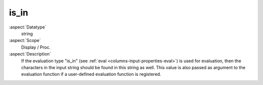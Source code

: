 is\_in
~~~~~~

:aspect:`Datatype`
    string

:aspect:`Scope`
    Display / Proc.

:aspect:`Description`
    If the evaluation type "is\_in" (see :ref:`eval <columns-input-properties-eval>`) is used for evaluation, then
    the characters in the input string should be found in this string as well. This value is also passed
    as argument to the evaluation function if a user-defined evaluation function is registered.

